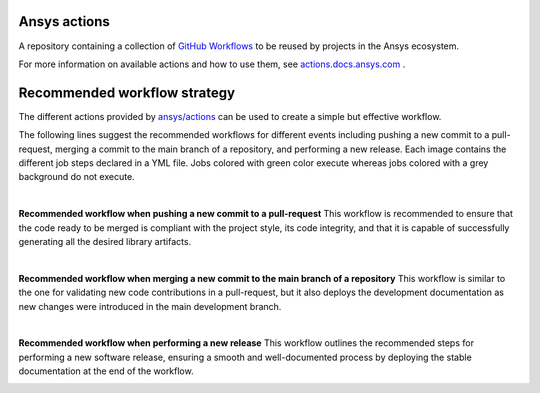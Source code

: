 .. readme_common_begins
Ansys actions
=============
|ansys| |CI-CD| |MIT|

.. |ansys| image:: https://img.shields.io/badge/Ansys-ffc107.svg?labelColor=black&logo=data:image/png;base64,iVBORw0KGgoAAAANSUhEUgAAABAAAAAQCAIAAACQkWg2AAABDklEQVQ4jWNgoDfg5mD8vE7q/3bpVyskbW0sMRUwofHD7Dh5OBkZGBgW7/3W2tZpa2tLQEOyOzeEsfumlK2tbVpaGj4N6jIs1lpsDAwMJ278sveMY2BgCA0NFRISwqkhyQ1q/Nyd3zg4OBgYGNjZ2ePi4rB5loGBhZnhxTLJ/9ulv26Q4uVk1NXV/f///////69du4Zdg78lx//t0v+3S88rFISInD59GqIH2esIJ8G9O2/XVwhjzpw5EAam1xkkBJn/bJX+v1365hxxuCAfH9+3b9/+////48cPuNehNsS7cDEzMTAwMMzb+Q2u4dOnT2vWrMHu9ZtzxP9vl/69RVpCkBlZ3N7enoDXBwEAAA+YYitOilMVAAAAAElFTkSuQmCC
   :target: https://actions.docs.ansys.com/
   :alt: Ansys

.. |CI-CD| image:: https://github.com/ansys/actions/actions/workflows/ci_cd.yml/badge.svg
   :target: https://github.com/ansys/actions/actions/workflows/ci_cd.yml
   :alt: CI-CD

.. |MIT| image:: https://img.shields.io/badge/License-MIT-blue.svg
   :target: https://opensource.org/licenses/MIT
   :alt: MIT

A repository containing a collection of `GitHub Workflows
<https://docs.github.com/en/actions/using-workflows/about-workflows>`_ to be
reused by projects in the Ansys ecosystem.

.. readme_common_ends

For more information on available actions and how to use them, see
`actions.docs.ansys.com <https://actions.docs.ansys.com>`_ .


Recommended workflow strategy
=============================

The different actions provided by `ansys/actions
<https://github.com/ansys/actions>`_ can be used to create a simple but
effective workflow.

The following lines suggest the recommended workflows for different events
including pushing a new commit to a pull-request, merging a commit to the main
branch of a repository, and performing a new release. Each image contains the
different job steps declared in a YML file. Jobs colored with green color
execute whereas jobs colored with a grey background do not execute.

|

**Recommended workflow when pushing a new commit to a pull-request**
This workflow is recommended to ensure that the code ready to be merged is
compliant with the project style, its code integrity, and that it is capable of
successfully generating all the desired library artifacts.

.. image:: https://github.com/ansys/actions/blob/main/doc/source/_static/ci_cd_pr.png

|

**Recommended workflow when merging a new commit to the main branch of a repository**
This workflow is similar to the one for validating new code contributions in a
pull-request, but it also deploys the development documentation as new changes
were introduced in the main development branch.

.. image:: https://github.com/ansys/actions/blob/main/doc/source/_static/ci_cd_main.png

|

**Recommended workflow when performing a new release**
This workflow outlines the recommended steps for performing a new software
release, ensuring a smooth and well-documented process by deploying
the stable documentation at the end of the workflow.

.. image:: https://github.com/ansys/actions/blob/main/doc/source/_static/ci_cd_release.png



